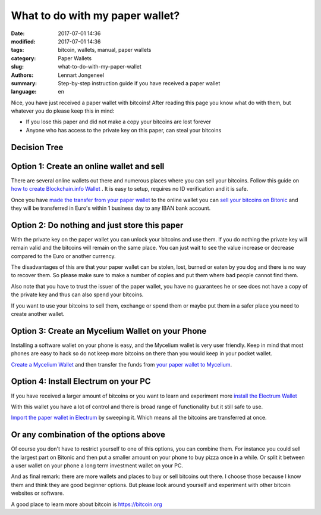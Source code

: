 What to do with my paper wallet?
================================

:date: 2017-07-01 14:36
:modified: 2017-07-01 14:36
:tags: bitcoin, wallets, manual, paper wallets
:category: Paper Wallets
:slug: what-to-do-with-my-paper-wallet
:authors: Lennart Jongeneel
:summary: Step-by-step instruction guide if you have received a paper wallet
:language: en

Nice, you have just received a paper wallet with bitcoins! After reading this page you know what do
with them, but whatever you do please keep this in mind:

* If you lose this paper and did not make a copy your bitcoins are lost forever
* Anyone who has access to the private key on this paper, can steal your bitcoins

Decision Tree
-------------

.. image:: /images/decision-tree-paper-wallet.png
   :width: 600px
   :alt: Decision tree for your paper wallet
   :align: center


Option 1: Create an online wallet and sell
------------------------------------------

There are several online wallets out there and numerous places where you can sell
your bitcoins. Follow this guide on
`how to create Blockchain.info Wallet <{filename}/create-blockchain-info-wallet.rst>`_
. It is easy to setup, requires no ID verification and it is safe.

Once you have `made the transfer from your paper wallet <|filename|paper-wallet-import-blockchain-info.rst>`_
to the online wallet you can
`sell your bitcoins on Bitonic <|filename|sell-bitcoins-on-bitonic.rst>`_
and they will be transferred in Euro's within 1 business day to any IBAN bank account.


Option 2: Do nothing and just store this paper
----------------------------------------------

With the private key on the paper wallet you can unlock your bitcoins and use them.
If you do nothing the private key will remain valid and the bitcoins will remain on
the same place. You can just wait to see the value increase or decrease compared to
the Euro or another currency.

The disadvantages of this are that your paper wallet can be stolen, lost, burned or
eaten by you dog and there is no way to recover them. So please make sure to make a
number of copies and put them where bad people cannot find them.

Also note that you have to trust the issuer of the paper wallet, you have no guarantees
he or see does not have a copy of the private key and thus can also spend your bitcoins.

If you want to use your bitcoins to sell them, exchange or spend them or maybe put
them in a safer place you need to create another wallet.


Option 3: Create an Mycelium Wallet on your Phone
-------------------------------------------------

Installing a software wallet on your phone is easy, and the Mycelium wallet is very user friendly.
Keep in mind that most phones are easy to hack so do not keep more bitcoins on there than you
would keep in your pocket wallet.

`Create a Mycelium Wallet <{filename}/create-mycelium-wallet.rst>`_
and then transfer the funds from
`your paper wallet to Mycelium <{filename}/paper-wallet-import-mycelium.rst>`_.


Option 4: Install Electrum on your PC
-------------------------------------

If you have received a larger amount of bitcoins or you want to learn and experiment more
`install the Electrum Wallet <{filename}/create-electrum-wallet.rst>`_

With this wallet you have a lot of control and there is broad range of functionality but it
still safe to use.

`Import the paper wallet in Electrum <{filename}/paper-wallet-import-electrum.rst>`_
by sweeping it. Which means all the bitcoins are transferred at once.


Or any combination of the options above
---------------------------------------

Of course you don't have to restrict yourself to one of this options, you can combine them.
For instance you could sell the largest part on Bitonic and then put a smaller amount
on your phone to buy pizza once in a while. Or split it between a user wallet on your phone
a long term investment wallet on your PC.

And as final remark: there are more wallets and places to buy or sell bitcoins out there.
I choose those because I know them and think they are good beginner options. But please
look around yourself and experiment with other bitcoin websites or software.

A good place to learn more about bitcoin is https://bitcoin.org
